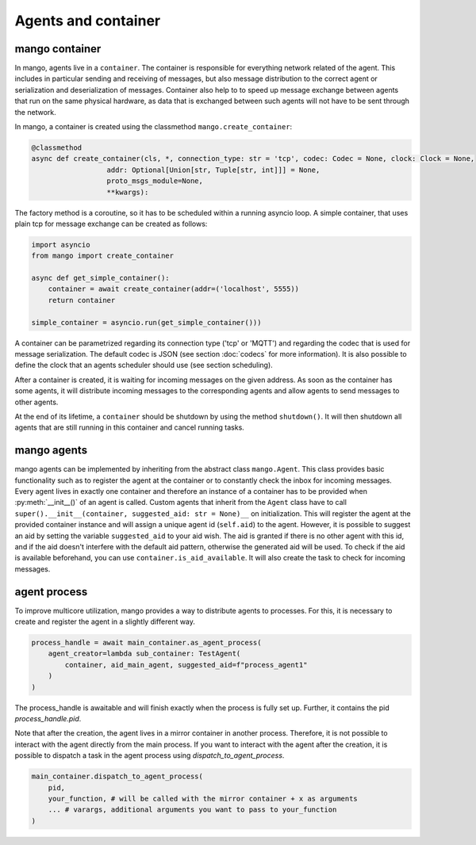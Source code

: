 ====================
Agents and container
====================

***************
mango container
***************

In mango, agents live in a ``container``. The container is responsible for everything network related of the agent.
This includes in particular sending and receiving of messages, but also message distribution to the correct agent or
serialization and deserialization of messages.
Container also help to to speed up message exchange between agents that run on the same physical hardware,
as data that is exchanged between such agents will not have to be sent through the network.

In mango, a container is created using the classmethod ``mango.create_container``:

.. code-block:: python3

    @classmethod
    async def create_container(cls, *, connection_type: str = 'tcp', codec: Codec = None, clock: Clock = None,
                      addr: Optional[Union[str, Tuple[str, int]]] = None,
                      proto_msgs_module=None,
                      **kwargs):

The factory method is a coroutine, so it has to be scheduled within a running asyncio loop.
A simple container, that uses plain tcp for message exchange can be created as follows:

.. code-block:: python3

    import asyncio
    from mango import create_container

    async def get_simple_container():
        container = await create_container(addr=('localhost', 5555))
        return container

    simple_container = asyncio.run(get_simple_container()))

A container can be parametrized regarding its connection type ('tcp' or 'MQTT') and
regarding the codec that is used for message serialization.
The default codec is JSON (see section :doc:`codecs` for more information). It is also possible to
define the clock that an agents scheduler should use (see section scheduling).

After a container is created, it is waiting for incoming messages on the given address.
As soon as the container has some agents, it will distribute incoming messages
to the corresponding agents and allow agents to send messages to other agents.

At the end of its lifetime, a ``container`` should be shutdown by using the method ``shutdown()``.
It will then shutdown all agents that are still running
in this container and cancel running tasks.

***************
mango agents
***************
mango agents can be implemented by inheriting from the abstract class ``mango.Agent``.
This class provides basic functionality such as to register the agent at the container or
to constantly check the inbox for incoming messages.
Every agent lives in exactly one container and therefore an instance of a container has to be
provided when :py:meth:`__init__()` of an agent is called.
Custom agents that inherit from the ``Agent`` class have to call ``super().__init__(container, suggested_aid: str = None)__``
on initialization.
This will register the agent at the provided container instance and will assign a unique agent id
(``self.aid``) to the agent. However, it is possible to suggest an aid by setting the variable ``suggested_aid`` to your aid wish.
The aid is granted if there is no other agent with this id, and if the aid doesn't interfere with the default aid pattern, otherwise
the generated aid will be used. To check if the aid is available beforehand, you can use ``container.is_aid_available``.
It will also create the task to check for incoming messages.

***************
agent process
***************
To improve multicore utilization, mango provides a way to distribute agents to processes. For this, it is necessary to create and
register the agent in a slightly different way.

.. code-block:: python3

    process_handle = await main_container.as_agent_process(
        agent_creator=lambda sub_container: TestAgent(
            container, aid_main_agent, suggested_aid=f"process_agent1"
        )
    )

The process_handle is awaitable and will finish exactly when the process is fully set up. Further, it contains the pid `process_handle.pid`.

Note that after the creation, the agent lives in a mirror container in another process. Therefore, it is not possible to interact
with the agent directly from the main process. If you want to interact with the agent after the creation, it is possible to
dispatch a task in the agent process using `dispatch_to_agent_process`.

.. code-block:: python3

    main_container.dispatch_to_agent_process(
        pid,
        your_function, # will be called with the mirror container + x as arguments
        ... # varargs, additional arguments you want to pass to your_function
    )
